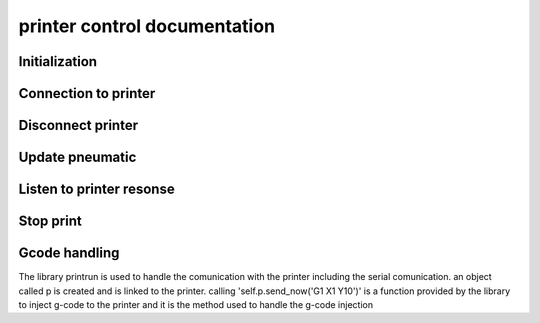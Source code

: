 printer control documentation
==============================

Initialization
^^^^^^^^^^^^^^^^

.. automethod:: printer_control.Printer.__init__

Connection to printer
^^^^^^^^^^^^^^^^^^^^^^

.. automethod:: printer_control.Printer.connect

Disconnect printer
^^^^^^^^^^^^^^^^^^

.. automethod:: printer_control.Printer.kill_thread


Update pneumatic
^^^^^^^^^^^^^^^^^^

.. automethod:: printer_control.Printer.update

Listen to printer resonse
^^^^^^^^^^^^^^^^^^^^^^^^^^^^
.. automethod:: printer_control.Printer.response_callback

Stop print
^^^^^^^^^^^^^^

.. automethod:: printer_control.Printer.stop_print


Gcode handling
^^^^^^^^^^^^^^^^^^
The library printrun is used to handle the comunication with the printer including the serial comunication.
an object called p is created and is linked to the printer.
calling 'self.p.send_now('G1 X1 Y10')' is a function provided by the library to inject g-code to the printer and it is the method used to handle the g-code injection

.. automethod:: printer_control.Printer.send_gcode_routine

.. automethod:: printer_control.Printer.add_to_pile

.. automethod:: printer_control.Printer.get_line_and_modify

.. automethod:: printer_control.Printer.load_gcode

.. automethod:: printer_control.Printer.next_position

.. automethod:: printer_control.Printer.prev_position

.. automethod:: printer_control.Printer.print_line

.. automethod:: printer_control.Printer.test_sample

.. automethod:: printer_control.Printer.test__full_rectangle

.. automethod:: printer_control.Printer.homing

